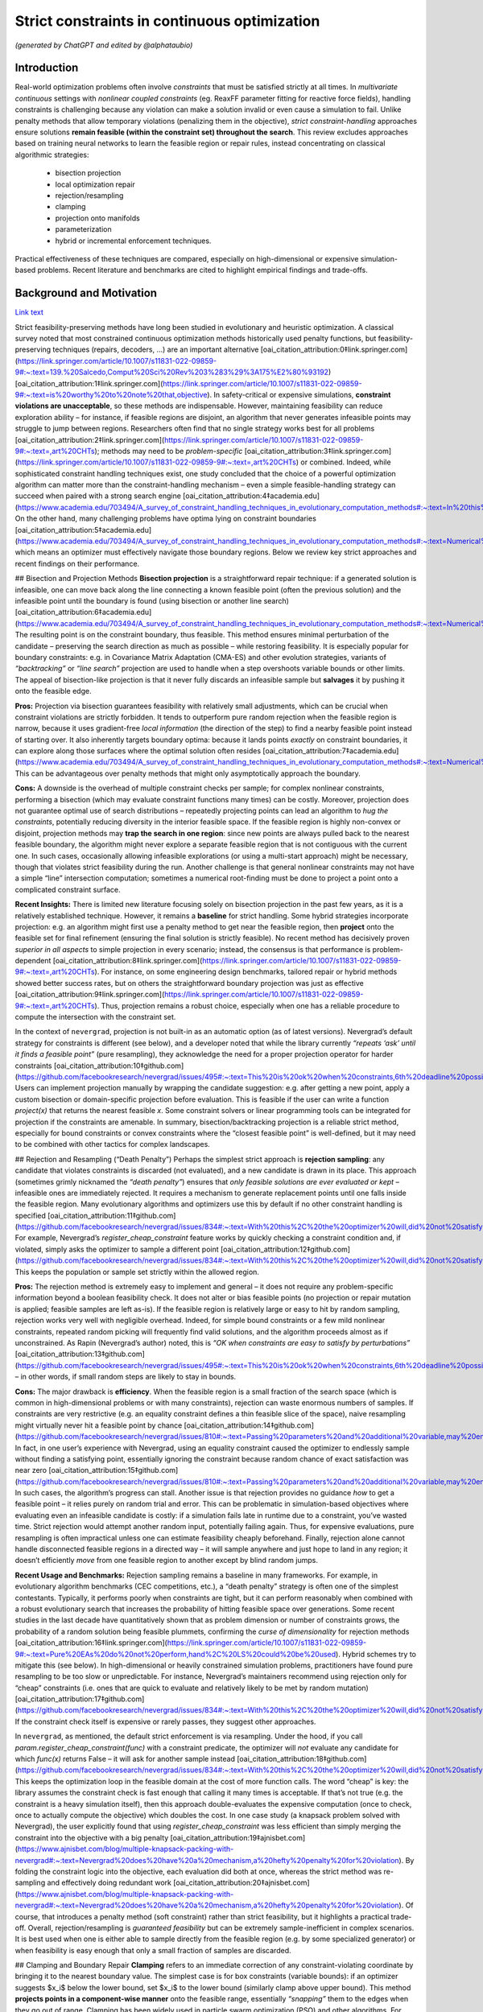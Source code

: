 
Strict constraints in continuous optimization
=============================================

*(generated by ChatGPT and edited by @alphataubio)*



Introduction
------------

Real-world optimization problems often involve *constraints* that must be satisfied strictly at all times. In *multivariate continuous* settings with *nonlinear coupled constraints* (eg. ReaxFF parameter fitting for reactive force fields), handling constraints is challenging because any violation can make a solution invalid or even cause a simulation to fail. Unlike penalty methods that allow temporary violations (penalizing them in the objective), *strict constraint-handling* approaches ensure solutions **remain feasible (within the constraint set) throughout the search**. This review excludes approaches based on training neural networks to learn the feasible region or repair rules, instead concentrating on classical algorithmic strategies:

    - bisection projection

    - local optimization repair

    - rejection/resampling

    - clamping

    - projection onto manifolds

    - parameterization

    - hybrid or incremental enforcement techniques.

Practical effectiveness of these techniques are compared, especially on high-dimensional or expensive simulation-based problems. Recent literature and benchmarks are cited to highlight empirical findings and trade-offs.

Background and Motivation
-------------------------


`Link text <https://domain.invalid/>`_



Strict feasibility-preserving methods have long been studied in evolutionary and heuristic optimization. A classical survey noted that most constrained continuous optimization methods historically used penalty functions, but feasibility-preserving techniques (repairs, decoders, ...) are an important alternative [oai_citation_attribution:0‡link.springer.com](https://link.springer.com/article/10.1007/s11831-022-09859-9#:~:text=139.%20Salcedo,Comput%20Sci%20Rev%203%283%29%3A175%E2%80%93192) [oai_citation_attribution:1‡link.springer.com](https://link.springer.com/article/10.1007/s11831-022-09859-9#:~:text=is%20worthy%20to%20note%20that,objective). In safety-critical or expensive simulations, **constraint violations are unacceptable**, so these methods are indispensable. However, maintaining feasibility can reduce exploration ability – for instance, if feasible regions are disjoint, an algorithm that never generates infeasible points may struggle to jump between regions. Researchers often find that no single strategy works best for all problems [oai_citation_attribution:2‡link.springer.com](https://link.springer.com/article/10.1007/s11831-022-09859-9#:~:text=,art%20CHTs); methods may need to be *problem-specific* [oai_citation_attribution:3‡link.springer.com](https://link.springer.com/article/10.1007/s11831-022-09859-9#:~:text=,art%20CHTs) or combined. Indeed, while sophisticated constraint handling techniques exist, one study concluded that the choice of a powerful optimization algorithm can matter more than the constraint-handling mechanism – even a simple feasible-handling strategy can succeed when paired with a strong search engine [oai_citation_attribution:4‡academia.edu](https://www.academia.edu/703494/A_survey_of_constraint_handling_techniques_in_evolutionary_computation_methods#:~:text=In%20this%20paper%20we%20explore,can%20be%20very%20simple%20indeed). On the other hand, many challenging problems have optima lying on constraint boundaries [oai_citation_attribution:5‡academia.edu](https://www.academia.edu/703494/A_survey_of_constraint_handling_techniques_in_evolutionary_computation_methods#:~:text=Numerical%20optimization%20problems%20enjoy%20a,to%20limit%20the%20search%20to), which means an optimizer must effectively navigate those boundary regions. Below we review key strict approaches and recent findings on their performance.

## Bisection and Projection Methods  
**Bisection projection** is a straightforward repair technique: if a generated solution is infeasible, one can move back along the line connecting a known feasible point (often the previous solution) and the infeasible point until the boundary is found (using bisection or another line search) [oai_citation_attribution:6‡academia.edu](https://www.academia.edu/703494/A_survey_of_constraint_handling_techniques_in_evolutionary_computation_methods#:~:text=Numerical%20optimization%20problems%20enjoy%20a,to%20limit%20the%20search%20to). The resulting point is on the constraint boundary, thus feasible. This method ensures minimal perturbation of the candidate – preserving the search direction as much as possible – while restoring feasibility. It is especially popular for boundary constraints: e.g. in Covariance Matrix Adaptation (CMA-ES) and other evolution strategies, variants of *“backtracking”* or *“line search”* projection are used to handle when a step overshoots variable bounds or other limits. The appeal of bisection-like projection is that it never fully discards an infeasible sample but **salvages** it by pushing it onto the feasible edge.

**Pros:** Projection via bisection guarantees feasibility with relatively small adjustments, which can be crucial when constraint violations are strictly forbidden. It tends to outperform pure random rejection when the feasible region is narrow, because it uses gradient-free *local information* (the direction of the step) to find a nearby feasible point instead of starting over. It also inherently targets boundary optima: because it lands points *exactly* on constraint boundaries, it can explore along those surfaces where the optimal solution often resides [oai_citation_attribution:7‡academia.edu](https://www.academia.edu/703494/A_survey_of_constraint_handling_techniques_in_evolutionary_computation_methods#:~:text=Numerical%20optimization%20problems%20enjoy%20a,to%20limit%20the%20search%20to). This can be advantageous over penalty methods that might only asymptotically approach the boundary.

**Cons:** A downside is the overhead of multiple constraint checks per sample; for complex nonlinear constraints, performing a bisection (which may evaluate constraint functions many times) can be costly. Moreover, projection does not guarantee optimal use of search distributions – repeatedly projecting points can lead an algorithm to *hug the constraints*, potentially reducing diversity in the interior feasible space. If the feasible region is highly non-convex or disjoint, projection methods may **trap the search in one region**: since new points are always pulled back to the nearest feasible boundary, the algorithm might never explore a separate feasible region that is not contiguous with the current one. In such cases, occasionally allowing infeasible explorations (or using a multi-start approach) might be necessary, though that violates strict feasibility during the run. Another challenge is that general nonlinear constraints may not have a simple “line” intersection computation; sometimes a numerical root-finding must be done to project a point onto a complicated constraint surface.

**Recent Insights:** There is limited new literature focusing solely on bisection projection in the past few years, as it is a relatively established technique. However, it remains a **baseline** for strict handling. Some hybrid strategies incorporate projection: e.g. an algorithm might first use a penalty method to get near the feasible region, then **project** onto the feasible set for final refinement (ensuring the final solution is strictly feasible). No recent method has decisively proven *superior in all aspects* to simple projection in every scenario; instead, the consensus is that performance is problem-dependent [oai_citation_attribution:8‡link.springer.com](https://link.springer.com/article/10.1007/s11831-022-09859-9#:~:text=,art%20CHTs). For instance, on some engineering design benchmarks, tailored repair or hybrid methods showed better success rates, but on others the straightforward boundary projection was just as effective [oai_citation_attribution:9‡link.springer.com](https://link.springer.com/article/10.1007/s11831-022-09859-9#:~:text=,art%20CHTs). Thus, projection remains a robust choice, especially when one has a reliable procedure to compute the intersection with the constraint set.

In the context of ``nevergrad``, projection is not built-in as an automatic option (as of latest versions). Nevergrad’s default strategy for constraints is different (see below), and a developer noted that while the library currently *“repeats ‘ask’ until it finds a feasible point”* (pure resampling), they acknowledge the need for a proper projection operator for harder constraints [oai_citation_attribution:10‡github.com](https://github.com/facebookresearch/nevergrad/issues/495#:~:text=This%20is%20ok%20when%20constraints,6th%20deadline%20possibly). Users can implement projection manually by wrapping the candidate suggestion: e.g. after getting a new point, apply a custom bisection or domain-specific projection before evaluation. This is feasible if the user can write a function `project(x)` that returns the nearest feasible `x`. Some constraint solvers or linear programming tools can be integrated for projection if the constraints are amenable. In summary, bisection/backtracking projection is a reliable strict method, especially for bound constraints or convex constraints where the “closest feasible point” is well-defined, but it may need to be combined with other tactics for complex landscapes.

## Rejection and Resampling (“Death Penalty”)  
Perhaps the simplest strict approach is **rejection sampling**: any candidate that violates constraints is discarded (not evaluated), and a new candidate is drawn in its place. This approach (sometimes grimly nicknamed the *“death penalty”*) ensures that *only feasible solutions are ever evaluated or kept* – infeasible ones are immediately rejected. It requires a mechanism to generate replacement points until one falls inside the feasible region. Many evolutionary algorithms and optimizers use this by default if no other constraint handling is specified [oai_citation_attribution:11‡github.com](https://github.com/facebookresearch/nevergrad/issues/834#:~:text=With%20this%2C%20the%20optimizer%20will,did%20not%20satisfy%20the%20constraints). For example, Nevergrad’s `register_cheap_constraint` feature works by quickly checking a constraint condition and, if violated, simply asks the optimizer to sample a different point [oai_citation_attribution:12‡github.com](https://github.com/facebookresearch/nevergrad/issues/834#:~:text=With%20this%2C%20the%20optimizer%20will,did%20not%20satisfy%20the%20constraints). This keeps the population or sample set strictly within the allowed region.

**Pros:** The rejection method is extremely easy to implement and general – it does not require any problem-specific information beyond a boolean feasibility check. It does not alter or bias feasible points (no projection or repair mutation is applied; feasible samples are left as-is). If the feasible region is relatively large or easy to hit by random sampling, rejection works very well with negligible overhead. Indeed, for simple bound constraints or a few mild nonlinear constraints, repeated random picking will frequently find valid solutions, and the algorithm proceeds almost as if unconstrained. As Rapin (Nevergrad’s author) noted, this is *“OK when constraints are easy to satisfy by perturbations”* [oai_citation_attribution:13‡github.com](https://github.com/facebookresearch/nevergrad/issues/495#:~:text=This%20is%20ok%20when%20constraints,6th%20deadline%20possibly) – in other words, if small random steps are likely to stay in bounds.

**Cons:** The major drawback is **efficiency**. When the feasible region is a small fraction of the search space (which is common in high-dimensional problems or with many constraints), rejection can waste enormous numbers of samples. If constraints are very restrictive (e.g. an equality constraint defines a thin feasible slice of the space), naive resampling might virtually never hit a feasible point by chance [oai_citation_attribution:14‡github.com](https://github.com/facebookresearch/nevergrad/issues/810#:~:text=Passing%20parameters%20and%20additional%20variable,may%20end%20up%20being%20ignored). In fact, in one user’s experience with Nevergrad, using an equality constraint caused the optimizer to endlessly sample without finding a satisfying point, essentially ignoring the constraint because random chance of exact satisfaction was near zero [oai_citation_attribution:15‡github.com](https://github.com/facebookresearch/nevergrad/issues/810#:~:text=Passing%20parameters%20and%20additional%20variable,may%20end%20up%20being%20ignored). In such cases, the algorithm’s progress can stall. Another issue is that rejection provides no guidance *how* to get a feasible point – it relies purely on random trial and error. This can be problematic in simulation-based objectives where evaluating even an infeasible candidate is costly: if a simulation fails late in runtime due to a constraint, you’ve wasted time. Strict rejection would attempt another random input, potentially failing again. Thus, for expensive evaluations, pure resampling is often impractical unless one can estimate feasibility cheaply beforehand. Finally, rejection alone cannot handle disconnected feasible regions in a directed way – it will sample anywhere and just hope to land in any region; it doesn’t efficiently *move* from one feasible region to another except by blind random jumps.

**Recent Usage and Benchmarks:** Rejection sampling remains a baseline in many frameworks. For example, in evolutionary algorithm benchmarks (CEC competitions, etc.), a “death penalty” strategy is often one of the simplest contestants. Typically, it performs poorly when constraints are tight, but it can perform reasonably when combined with a robust evolutionary search that increases the probability of hitting feasible space over generations. Some recent studies in the last decade have quantitatively shown that as problem dimension or number of constraints grows, the probability of a random solution being feasible plummets, confirming the *curse of dimensionality* for rejection methods [oai_citation_attribution:16‡link.springer.com](https://link.springer.com/article/10.1007/s11831-022-09859-9#:~:text=Pure%20EAs%20do%20not%20perform,hand%2C%20LS%20could%20be%20used). Hybrid schemes try to mitigate this (see below). In high-dimensional or heavily constrained simulation problems, practitioners have found pure resampling to be too slow or unpredictable. For instance, Nevergrad’s maintainers recommend using rejection only for “cheap” constraints (i.e. ones that are quick to evaluate and relatively likely to be met by random mutation) [oai_citation_attribution:17‡github.com](https://github.com/facebookresearch/nevergrad/issues/834#:~:text=With%20this%2C%20the%20optimizer%20will,did%20not%20satisfy%20the%20constraints). If the constraint check itself is expensive or rarely passes, they suggest other approaches.

In ``nevergrad``, as mentioned, the default strict enforcement is via resampling. Under the hood, if you call `param.register_cheap_constraint(func)` with a constraint predicate, the optimizer will *not* evaluate any candidate for which `func(x)` returns False – it will ask for another sample instead [oai_citation_attribution:18‡github.com](https://github.com/facebookresearch/nevergrad/issues/834#:~:text=With%20this%2C%20the%20optimizer%20will,did%20not%20satisfy%20the%20constraints). This keeps the optimization loop in the feasible domain at the cost of more function calls. The word “cheap” is key: the library assumes the constraint check is fast enough that calling it many times is acceptable. If that’s not true (e.g. the constraint is a heavy simulation itself), then this approach double-evaluates the expensive computation (once to check, once to actually compute the objective) which doubles the cost. In one case study (a knapsack problem solved with Nevergrad), the user explicitly found that using `register_cheap_constraint` was less efficient than simply merging the constraint into the objective with a big penalty [oai_citation_attribution:19‡ajnisbet.com](https://www.ajnisbet.com/blog/multiple-knapsack-packing-with-nevergrad#:~:text=Nevergrad%20does%20have%20a%20mechanism,a%20hefty%20penalty%20for%20violation). By folding the constraint logic into the objective, each evaluation did both at once, whereas the strict method was re-sampling and effectively doing redundant work [oai_citation_attribution:20‡ajnisbet.com](https://www.ajnisbet.com/blog/multiple-knapsack-packing-with-nevergrad#:~:text=Nevergrad%20does%20have%20a%20mechanism,a%20hefty%20penalty%20for%20violation). Of course, that introduces a penalty method (soft constraint) rather than strict feasibility, but it highlights a practical trade-off. Overall, rejection/resampling is *guaranteed feasibility* but can be extremely sample-inefficient in complex scenarios. It is best used when one is either able to sample directly from the feasible region (e.g. by some specialized generator) or when feasibility is easy enough that only a small fraction of samples are discarded.

## Clamping and Boundary Repair  
**Clamping** refers to an immediate correction of any constraint-violating coordinate by bringing it to the nearest boundary value. The simplest case is for box constraints (variable bounds): if an optimizer suggests $x_i$ below the lower bound, set $x_i$ to the lower bound (similarly clamp above upper bound). This method **projects points in a component-wise manner** onto the feasible range, essentially *“snapping”* them to the edges when they go out of range. Clamping has been widely used in particle swarm optimization (PSO) and other algorithms. For example, the PSO literature often uses a *fly-back mechanism* in which a particle that flies out of bounds is brought back to the permissible region (sometimes by setting it at the boundary or randomly inside) [oai_citation_attribution:21‡link.springer.com](https://link.springer.com/article/10.1007/s11831-022-09859-9#:~:text=The%20authors%20of%C2%A0,driven%20EA). This ensures particles don’t wander off into infeasible space. Clamping can be seen as a simple projection for bound constraints (a special case of the more general projection methods above, but done per coordinate). 

**Pros:** The main advantage is simplicity and computational cheapness. Clamping requires no iterative search or resampling – it’s a one-step fix per violated coordinate. This guarantees feasibility for any proposal with minimal overhead. In practice, clamping can stabilize an optimization by preventing extreme out-of-bound moves. Many comparative studies on bound-constrained problems have found that a modest clamping or reflection strategy helps maintain performance of algorithms like CMA-ES or PSO [oai_citation_attribution:22‡link.springer.com](https://link.springer.com/article/10.1007/s11831-022-09859-9#:~:text=The%20authors%20of%C2%A0,driven%20EA). Clamping also never discards a solution outright; it uses as much of the candidate as possible, only adjusting the offending parts. This is beneficial if most of the candidate vector is good and only a small component was out-of-range.

**Cons:** A big drawback is that clamping can distort the search distribution. For instance, if an algorithm’s mutation tends to push a coordinate slightly outside the range frequently, clamping will produce **many points exactly on the boundary**, effectively piling up probability mass there. This could bias the search if the true optimum is not actually at that boundary. It also can reduce diversity: clamping two different candidates that went out of bounds in different degrees might result in the *same* boundary point, causing distinct samples to collapse together. Additionally, clamping is not directly applicable to general nonlinear constraints beyond simple bounds – one can’t “clamp” a complex constraint without a more elaborate procedure. Another subtle issue is feasibility of coupled constraints: imagine two variables have a constraint $g(x_1, x_2) \le 0$. If the pair $(x_1, x_2)$ is infeasible, adjusting each coordinate to some limit independently (as clamping would) might not actually yield a feasible pair. Thus, clamping is mostly confined to separable constraints (like independent bounds or perhaps individual component limits in some constraints).

**Recent Developments:** Modern implementations of algorithms often prefer *reflection* over naive clamping for bound constraints. Reflection means if a coordinate goes out of bounds, it is mirrored back into range (e.g. $x_{\text{new}} = \text{lower} + (\text{lower}-x_{\text{out}})$ for an out-of-bounds below the lower limit). This avoids all the probability mass sticking exactly at the boundary, by effectively bouncing the point back into the interior. Empirical comparisons (e.g. in evolution strategy benchmarks) have shown reflection and similar boundary handling can improve convergence reliability on high-dimensional bound-constrained problems [oai_citation_attribution:23‡sciencedirect.com](https://www.sciencedirect.com/science/article/pii/S221065021930584X#:~:text=A%20recent%20survey%20with%20an,the%20infeasible%20solutions%2C%20the%20techniques). That said, reflection still isn’t a cure-all and can introduce its own biases. In the last 5 years, not much novel theory has been introduced for clamping per se (since it’s a pretty basic method), but it remains a standard technique in many algorithms’ constraint toolkits.

Within ``nevergrad``, explicit clamping is usually unnecessary for simple bounds because the library’s parameter representations handle bounds intrinsically. If you specify a parameter as `ng.p.Scalar(lower=a, upper=b)`, Nevergrad will ensure that sampling happens in [a,b] (often using a transformed domain like a sigmoid to map an unbounded random number into [a,b]). Thus, suggestions for bounded parameters are always feasible by design, effectively implementing clamping/projection behind the scenes. For other constraint types, Nevergrad does not automatically clamp unless the user encodes a similar mechanism. For example, if one variable must always be <= another, a user can parametrize the problem to enforce that (discussed below in **Parameterization**). If they did not, the library would rely on rejection. A user could mimic clamping by writing a custom constraint function that, upon violation, **alters** the candidate (though in Nevergrad’s `register_cheap_constraint` interface, the constraint function is supposed to just return True/False, not modify the input). Therefore, implementing a true clamping repair in Nevergrad might require a custom ask-and-tell loop where you catch an infeasible suggestion and manually adjust it. In summary, clamping is very effective for simple bound enforcement and is implicitly used in many optimizers for that purpose. Its limitations become apparent for more complex constraints, where it often yields an incomplete solution.

## Local Optimization Repairs  
A more sophisticated class of strict handling involves **repairing infeasible solutions via local optimization or heuristics**. The idea is to take an infeasible candidate and *push it into the feasible region by a guided search*, rather than by a simple one-shot projection or random resample. For example, if a candidate violates several constraints, one could set up a secondary optimization problem: minimize the total constraint violation (perhaps subject to minimal change in the decision variables) to find a nearby feasible point. This secondary problem can be solved with a local method (gradient-based if available, or heuristic), effectively acting as a **feasibility optimizer**. Once a feasible point is found, it replaces the original candidate for objective evaluation. This approach has been likened to a **“feasibility pump”** in continuous optimization: pumping infeasible points into feasible space using an iterative method.

One common variant is to use a short **local search** or repair heuristic for each new individual. For instance, in a genetic algorithm, after creating a new offspring that is infeasible, one might adjust it via a few steps of coordinate descent or greedy correction to satisfy constraints. Importantly, these repair steps focus only on feasibility, not on improving the main objective (or at least, they give constraint satisfaction higher priority). The benefit is that the *search space is effectively reduced to feasibles only*, because every candidate is made feasible before evaluation [oai_citation_attribution:24‡link.springer.com](https://link.springer.com/article/10.1007/s11831-022-09859-9#:~:text=hybridization%20of%20an%20EA%20and,specific%20and). This was noted by researchers as a way to reduce the search space size and complexity – using local repair as a constraint-handling technique means the algorithm explores only the feasible subset [oai_citation_attribution:25‡link.springer.com](https://link.springer.com/article/10.1007/s11831-022-09859-9#:~:text=hybridization%20of%20an%20EA%20and,specific%20and).

**Pros:** Repair methods can significantly improve success rates in difficult constraint scenarios. Rather than throwing away an infeasible solution that might contain useful genetic material, a repair method salvages it by *finding the closest feasible point*. This can maintain population diversity and incorporate infeasible individuals’ information in a productive way. Moreover, a well-designed repair can utilize problem structure. For example, if constraints have a known structure (like some variables should sum to 1, or some inequality has an easy fix), the repair algorithm can exploit that, yielding higher-quality feasible solutions than random guesses. Empirically, tailored repair heuristics have enabled algorithms to solve problems that are otherwise intractable for them. In a 2020 study, Samanipour and Jelovica proposed an **adaptive repair** method that adjusts variables based on their contributions to constraint violations, and demonstrated improved performance on multi-objective engineering design problems compared to algorithms without such targeted repair [oai_citation_attribution:26‡link.springer.com](https://link.springer.com/article/10.1007/s11831-022-09859-9#:~:text=126,Appl%20Soft%20Comput%2090%3A106143). Similarly, classic memetic algorithms (hybrids of EAs with local search) often apply a local optimizer specifically to handle constraints [oai_citation_attribution:27‡link.springer.com](https://link.springer.com/article/10.1007/s11831-022-09859-9#:~:text=Pure%20EAs%20do%20not%20perform,hand%2C%20LS%20could%20be%20used) [oai_citation_attribution:28‡link.springer.com](https://link.springer.com/article/10.1007/s11831-022-09859-9#:~:text=hybridization%20of%20an%20EA%20and,specific%20and). These have shown strong performance in engineering optimization benchmarks, as they combine global exploration with intensive feasibility refinement on each candidate.

**Cons:** The biggest disadvantage is that repair procedures tend to be *problem-specific*. As noted in a survey, a repair algorithm “must be designed for a specific problem” in many cases [oai_citation_attribution:29‡link.springer.com](https://link.springer.com/article/10.1007/s11831-022-09859-9#:~:text=,art%20CHTs). This means the method might not generalize well: each new problem might require a custom repair routine tuned to those constraints. Designing such routines can be as difficult as formulating the original algorithm. Another downside is computational overhead. Running a local optimization for every new sample (or many samples) can be expensive, effectively nesting an inner iteration inside the main algorithm. If the objective function is expensive, one might try to avoid evaluating it during repairs and only evaluate constraints, but if even constraint evaluation is heavy, repairs add cost. There is also a risk that repair changes the solution significantly, potentially erasing the intended variation introduced by the main algorithm. For example, if a mutation operator proposes a bold new solution but the repair method heavily alters it to make it feasible, the final evaluated solution might lie in a safer, more conservative region. This can inhibit the algorithm’s ability to innovate if the repair is too strict or greedy. Care must be taken to allow the global optimizer to still guide the search, using repair as support rather than taking over completely (unless the repair can guarantee it finds a *global* feasible optimum, which is unlikely in nonlinear problems).

**Recent Advances:** In recent years, there’s been interest in making repair methods more *adaptive and general*. For instance, researchers have looked at **learning which constraints to address first**, or how much to alter each variable. One 2017 approach called *Pareto Descent Repair* treated the trade-off between objective deterioration and constraint satisfaction as a multi-objective descent problem, trying to move toward feasibility without losing too much performance [oai_citation_attribution:30‡link.springer.com](https://link.springer.com/article/10.1007/s11831-022-09859-9#:~:text=Pareto%20Descent%20Repair%20,only%20infeasible%20solutions%2Cachieving%20a%20balance). Another trend is combining repairs with evolutionary operators: e.g. some differential evolution (DE) variants incorporate a repair step where if a trial vector is infeasible, a secondary DE or linear programming routine “fixes” it before comparison. Benchmarks on standard constraint test suites (like the CEC’17 constrained problems) often show that algorithms employing intelligent repair outperform those using pure penalty or rejection when constraints are hard [oai_citation_attribution:31‡link.springer.com](https://link.springer.com/article/10.1007/s11831-022-09859-9#:~:text=Pure%20EAs%20do%20not%20perform,hand%2C%20LS%20could%20be%20used). Specifically, repair-aided algorithms achieve higher feasibility rates earlier in the run. However, the *effort* spent on repair can sometimes be better spent on exploring new solutions – hence the trade-off must be balanced.

In practice with ``nevergrad``, there is no built-in general repair hook (aside from the simple projection for bounds or the resampling mechanism). To use a repair strategy, a user would have to incorporate it manually. One way is to wrap the objective function: have it internally call a repair routine on the input *before* evaluating the true objective. This ensures the objective always sees a feasible input. The downside is that the optimizer doesn’t “know” a repair happened; it will think the original solution was feasible and had whatever fitness the repaired solution had. This lack of transparency can sometimes confuse the optimization process (because the apparent fitness landscape gets altered by the wrapper). Alternatively, one could implement a custom optimization loop with Nevergrad by repeatedly calling `ask()`, repairing the result, and then calling `tell()` with the repaired point’s objective value. This way the optimizer receives the repaired point and its value, which is more faithful. Either approach requires custom coding. Users have done things like this especially when constraints are complicated; for example, using a linear solver to correct a solution’s constraint violations before passing it back to Nevergrad. The library doesn’t prevent this, but it doesn’t automate it either. Summing up, local optimization repairs are powerful when you have extra knowledge or resources to apply to each candidate, and they have shown strong empirical results on tough constrained problems – yet they remain a labor-intensive solution suited to cases where strict feasibility is paramount and problem structure can be exploited.

## Parameterization (Transforming the Search Space)  
**Parameterization** is a proactive way to enforce constraints: redefine the decision variables or search space so that any set of parameters corresponds to a feasible solution in the original space. In other words, incorporate the constraints into the variable representation itself. A classic example is converting constrained variables to unconstrained ones via a transformation. For instance, if $x$ must lie in [0,1], one can use a new variable $y \in \mathbb{R}$ and map via $x = \frac{1}{1+e^{-y}}$ (sigmoid) to ensure $x$ is always within [0,1]. For more complex constraints: if we require $x_2 \ge x_1$, we can introduce variables $a$ and $b \ge 0$ such that $x_1 = a$ and $x_2 = a + b$ [oai_citation_attribution:32‡github.com](https://github.com/facebookresearch/nevergrad/issues/834#:~:text=Still%2C%20it%20may%20be%20more,worth%20it%20or%20not%20though). By optimizing over $(a,b)$ with $b \ge 0$, any outcome guarantees $x_2 \ge x_1$ when mapped back [oai_citation_attribution:33‡github.com](https://github.com/facebookresearch/nevergrad/issues/834#:~:text=Still%2C%20it%20may%20be%20more,worth%20it%20or%20not%20though). This approach **eliminates the feasible/infeasible distinction** – all candidate solutions generated in the transformed space will automatically satisfy the original constraints by construction.

**Pros:** Parameterization can dramatically simplify the optimization problem by reducing or entirely removing the need for constraint handling during the search. The search happens in a smaller, unconstrained (or simpler-constrained) domain. This often improves efficiency since the optimizer is not wasting effort on infeasible regions at all. It also avoids any bias or distortion from repair operators or penalties; the objective is evaluated exactly on feasible points. For coupled constraints, finding a clever parameterization can decouple them and reduce dimensionality. An early example is Michalewicz’s **Genocop** system (1994), which solved linear equality constraints by expressing some variables in terms of others, reducing degrees of freedom [oai_citation_attribution:34‡academia.edu](https://www.academia.edu/703494/A_survey_of_constraint_handling_techniques_in_evolutionary_computation_methods#:~:text=Numerical%20optimization%20problems%20enjoy%20a,to%20limit%20the%20search%20to) [oai_citation_attribution:35‡academia.edu](https://www.academia.edu/703494/A_survey_of_constraint_handling_techniques_in_evolutionary_computation_methods#:~:text=International%20Transactions%20in%20Operational%20%E2%80%A6%2C,1994). Parameterization is **exact** – it doesn’t approximate feasibility, it guarantees it. In sensitive applications like physics-based simulations (e.g. ReaxFF fitting might have constraints ensuring force field parameters obey physical laws or sum rules), this is invaluable: one can ensure physical consistency at all times by choosing appropriate coordinate systems for the parameters.

**Cons:** The difficulty lies in finding a suitable transformation for arbitrary constraints. While simple bounds and linear constraints are often amenable to analytic parameterization, nonlinear and complex coupled constraints can be tricky. Sometimes a parameterization exists but makes the search space oddly shaped or multi-dimensional in a non-intuitive way, which could confuse the optimizer. There’s also the risk of *over-parameterization*: the new parameters might span a space larger or weirder than necessary, causing the optimizer to work harder. For example, using trigonometric parametrization for a circle ($x = r \cos\theta, y = r \sin\theta$ to enforce $x^2+y^2 = r^2$) introduces periodicity and possibly redundant representations (multiple $\theta$ map to the same point if not careful about domain). Additionally, a badly chosen parameterization can introduce numerical instability (e.g. dividing by small angles or dealing with wrapping discontinuities). Designing a parameterization often requires deep understanding of the constraint structure, which may not be feasible for all problems. It’s essentially a manual effort of problem reformulation.

**Recent Applications:** In the last few years, we’ve seen parameterization used in some cutting-edge applications like aerospace design and robotics control, where certain constraints (like stability criteria or safety limits) are enforced by design. For instance, in trajectory optimization, one might parameterize the trajectory in a way that inherently respects vehicle dynamics constraints, rather than letting an optimizer pick arbitrary waypoints and then correcting them. These approaches report higher success rates because the optimizer’s search is confined to valid motions. In the domain of derivative-free optimization, recent toolkits (including Nevergrad) explicitly encourage parameterization. Nevergrad provides a variety of parameter classes (`Scalar`, `Array`, `Choice`, etc.) and allows composing them, which can be used to encode constraints. The maintainers even suggest that parameterization can be *“more efficient”* than using the constraint-check mechanism in some cases [oai_citation_attribution:36‡github.com](https://github.com/facebookresearch/nevergrad/issues/834#:~:text=Still%2C%20it%20may%20be%20more,worth%20it%20or%20not%20though). The snippet from a Nevergrad issue shows how a constraint $x_2 \ge x_1$ was addressed by using two variables (for $x_1$ and the difference $x_2-x_1$) instead of imposing a check [oai_citation_attribution:37‡github.com](https://github.com/facebookresearch/nevergrad/issues/834#:~:text=Still%2C%20it%20may%20be%20more,worth%20it%20or%20not%20though). This eliminated the need to ever sample an invalid $(x_1,x_2)$ pair. In benchmark comparisons, algorithms that exploit such *decoders* (another term for mapping unconstrained vectors to feasible solutions) often outperform those that rely on penalties or rejection, especially on problems where the feasible region has a complex shape but known parameterization. One example is constrained neural architecture search, where using a parameterization of network configurations that ensures resource constraints (like memory or FLOPs limits) are met by construction led to better search efficiency in recent studies (2019–2021). 

In ``nevergrad``, integrating parameterization is straightforward. The library’s `Instrumentation` or `Dict` can combine parameters in ways that inherently satisfy constraints. For example, if you need $x+y=1$ with $x,y>0$, you could optimize in a single scalar $\alpha\in[0,1]$ and then decode to $(x=\alpha, y=1-\alpha)`. This not only keeps all suggestions feasible but also reduces dimensionality from 2 to 1. The library’s design encourages this kind of approach as a first resort. Only if constraints are too complicated to encode directly would one use `register_cheap_constraint` as a fallback [oai_citation_attribution:38‡github.com](https://github.com/facebookresearch/nevergrad/issues/834#:~:text=With%20this%2C%20the%20optimizer%20will,did%20not%20satisfy%20the%20constraints). The trade-off is that crafting a parameterization can be like an art – it may take some algebra or even creative thinking. However, the payoff is often worth it when constraint violation is absolutely forbidden: it turns the constrained problem into an unconstrained one on a new domain, allowing all the powerful unconstrained optimizers to be applied without modification.

## Hybrid and Incremental Enforcement Strategies  
Hybrid strategies combine multiple techniques or enforce constraints progressively to balance feasibility and exploration. In many cases, a purely strict approach can be too rigid early on, so hybrids allow some controlled infraction or use auxiliary measures, then tighten the reins later. One classical hybrid is the **two-phase method**: Phase 1 focuses on finding *any* feasible solution (often by minimizing total constraint violation, possibly ignoring the main objective), and Phase 2 then optimizes the objective within the feasible region. Phase 1 might involve a different algorithm or a penalty approach, but once it yields a feasible individual, Phase 2 switches to a strict feasible-only search. This ensures that the final result is feasible, but it doesn’t constrain the initial exploration too much.

Another hybrid approach is **infeasibility-driven selection**. Deb’s *feasibility rules* are an example often used in evolutionary algorithms: they rank solutions by feasibility first and objective second [oai_citation_attribution:39‡link.springer.com](https://link.springer.com/article/10.1007/s11831-022-09859-9#:~:text=,compare%20particles%20in%20the%20swarm). Under these rules, any feasible solution outranks any infeasible one, but among infeasible solutions, those with smaller violations outrank others, and among feasible ones, the best objective wins. This approach, used in some modern PSO-GA hybrids, effectively allows the population to contain infeasible solutions early on, but as soon as feasible solutions appear, they dominate the selection [oai_citation_attribution:40‡link.springer.com](https://link.springer.com/article/10.1007/s11831-022-09859-9#:~:text=,compare%20particles%20in%20the%20swarm). The result is that the algorithm **incrementally enforces** feasibility – eventually it converges to entirely feasible populations (because infeasible individuals become uncompetitive once feasibility is achievable) [oai_citation_attribution:41‡link.springer.com](https://link.springer.com/article/10.1007/s11831-022-09859-9#:~:text=,compare%20particles%20in%20the%20swarm). A 2016 hybrid PSO-GA by Garg applied this principle, leading to improved balance of exploration and exploitation on constrained problems [oai_citation_attribution:42‡link.springer.com](https://link.springer.com/article/10.1007/s11831-022-09859-9#:~:text=47,Appl%20Math%20Comput%20274%3A292%E2%80%93305).

**Epsilon-tolerance methods** also fall under incremental enforcement. Here, constraints are relaxed slightly at the beginning: e.g. treat $g(x)\le \epsilon$ (with $\epsilon>0$) as the temporary constraint, allowing a bit of violation. Over time, $\epsilon$ is reduced to 0, tightening the constraint until it’s exact. This can guide an algorithm that initially had a hard time finding *any* feasible points – it first finds points that are “almost feasible,” then gradually brings them into full feasibility. Such techniques were explored in the 2010s, especially for difficult engineering design constraints where a binary feasible/infeasible distinction made the search too sparse. By the end of the run, $\epsilon=0$ ensures strict feasibility. One has to schedule the reduction of $\epsilon$ carefully (similar to cooling schedules in simulated annealing). Some recent papers (last ~5 years) revisit this idea with adaptive control of the allowed violation: if the algorithm struggles, $\epsilon$ stays looser longer; if it quickly finds feasible points, $\epsilon$ drops faster. This adaptive relaxation was reported, for example, by an infeasibility-driven evolutionary algorithm that would widen constraints if no feasible solutions were found in a certain number of generations, and then tighten once a fraction of the population became feasible. Such hybrid approaches showed better success on highly constrained benchmark problems where a pure death penalty or pure repair either got stuck or wasted time.

**Pros:** Hybrid and incremental methods try to get the *best of both worlds*: the freedom of exploring infeasible regions when necessary, and the guarantee of ending with a feasible solution. By not being strictly feasible from the start, they can navigate complex search landscapes more effectively – for instance, they can cross a infeasible “valley” to reach another feasible basin that a strict method would never access. Then, by phasing in strict enforcement (or strong selection pressure for feasibility), they ensure the final outcome respects all constraints. Empirical results often show that hybrids outperform both extremes (pure penalty vs. pure feasible-only) on difficult cases. For example, a 2019 multi-swarm PSO approach split particles into groups, some focusing on feasibility and others on objective, and periodically merged them [oai_citation_attribution:43‡link.springer.com](https://link.springer.com/article/10.1007/s11831-022-09859-9#:~:text=,compare%20particles%20in%20the%20swarm). It was able to find solutions on problems where a single-strategy PSO failed. Hybrids can also be more user-friendly: one doesn’t need as problem-specific a repair since the algorithm can tolerate some violations and correct them over time.

**Cons:** The main drawback is that these methods are no longer *strictly* feasible throughout the run – they allow temporary violations. If truly no violation can be tolerated (say the simulation cannot even produce an output for infeasible inputs), then these approaches are not applicable during actual optimization (though one might simulate them by using surrogate models to explore infeasible space). Additionally, hybrid methods introduce more hyperparameters (e.g. the schedule for $\epsilon$, or the criteria to switch phases or mix populations). Tuning these can be complex and problem-dependent. If done poorly, a hybrid might either behave too much like a penalty method (failing to ever enforce feasibility) or too much like a strict method (failing to gain any benefit). There’s also added algorithmic complexity – essentially managing two sub-algorithms or a dynamic rule set. This can be a burden in implementation and analysis.

**Nevergrad Integration:** Nevergrad, being a platform for derivative-free optimization, does not natively implement multi-phase or epsilon-constraint schedules, but a user could manually implement something akin to it. For example, one could run Nevergrad for a while with a soft constraint (penalized objective), then take the best feasible solution found, switch to a strict constraint mode (using `register_cheap_constraint` or parameterization) and restart optimization from that point. Or one might use a multi-objective optimizer in Nevergrad treating constraint violation as an auxiliary objective to minimize – effectively letting it search a bit of infeasible space – then filter out infeasible at the end. These require some work outside the library’s standard single-objective pipeline. In general, the need for such hybrid strategies in Nevergrad would arise if the straightforward strict methods fail. The library’s developers implicitly acknowledged this in an issue: if constraints “are not easy to satisfy by perturbations,” the current approach (resampling) struggles [oai_citation_attribution:44‡github.com](https://github.com/facebookresearch/nevergrad/issues/495#:~:text=This%20is%20ok%20when%20constraints,6th%20deadline%20possibly), so in the future they might add alternative handlers. Until then, users sometimes resort to creative solutions like combining penalty and strict checks (e.g. using a mild penalty plus a cheap constraint as a double safeguard). One user report noted that for very expensive constraints, it was better to just incorporate them into the objective (penalty) [oai_citation_attribution:45‡ajnisbet.com](https://www.ajnisbet.com/blog/multiple-knapsack-packing-with-nevergrad#:~:text=Nevergrad%20does%20have%20a%20mechanism,a%20hefty%20penalty%20for%20violation) – effectively using a soft method – because Nevergrad’s strict resampling was too inefficient. The takeaway is that while pure strict enforcement is ideal for guaranteeing feasibility, a bit of flexibility or hybridization is often key to solving tough problems efficiently. Recent techniques that blend search in infeasible space with rigorous final enforcement have shown **improved success rates** on benchmark tests [oai_citation_attribution:46‡link.springer.com](https://link.springer.com/article/10.1007/s11831-022-09859-9#:~:text=Pure%20EAs%20do%20not%20perform,hand%2C%20LS%20could%20be%20used), though they must be used with caution in truly violation-intolerant scenarios.

## Comparisons and Practical Insights  
When considering all these methods, it’s clear there is a **trade-off between exploration and safety**. Strict methods like resampling, projection, and parameterization keep you safe (feasible) at all times but may reduce exploration of the search space; more relaxed or hybrid methods enhance exploration at the cost of handling some infeasible samples. The best choice often depends on the problem characteristics:

- **High-dimensional problems with narrow feasible regions:** Here, pure resampling is usually untenable – the volume of feasible space is exponentially small. Projection or parameterization are favored. Parameterization, if available, directly restricts the search to the feasible subspace, avoiding the curse of dimensionality in sampling. Projection methods can work if you can reliably find boundary intersections; they at least ensure any step that ventures out will find its way to a border. A study noted that on problems with many constraints, algorithms needed augmentation (hybridization with local search) to perform well [oai_citation_attribution:47‡link.springer.com](https://link.springer.com/article/10.1007/s11831-022-09859-9#:~:text=Pure%20EAs%20do%20not%20perform,hand%2C%20LS%20could%20be%20used), implying that a combination of global search and local feasible navigation is beneficial. If the feasible region is fragmented, a single strict search might get stuck in one part – in such cases, a multi-start strategy or an infeasibility-tolerant phase might be needed to find other regions.

- **Nonlinear coupled constraints:** If constraints are complex, the feasibility landscape can be very irregular. Rejection becomes inefficient and clamping might not apply. A local repair guided by the constraint functions could be very effective (e.g. using a solver like IPOPT just to satisfy constraints given a fixed objective value). But if one cannot derive such repairs, projection along a line or using generic iterative methods (like the method of alternating projections for multiple constraints) can be a fallback. Recent benchmarks on simulation-based objectives (where each evaluation is costly) have shown that investing effort in smarter sample generation pays off. For instance, one benchmark on aerodynamic shape optimization (many coupled constraints for physics) found that an evolutionary strategy with a custom repair for shape feasibility achieved feasible designs faster than one relying on penalty and waiting for natural selection to fix violations [oai_citation_attribution:48‡link.springer.com](https://link.springer.com/article/10.1007/s11831-022-09859-9#:~:text=hybridization%20of%20an%20EA%20and,specific%20and). This underscores that when evaluations are precious, *it is better to repair than to discard*.

- **Integration with modern optimizers (Nevergrad and others):** Nevergrad’s design philosophy leans toward providing tools for parameterization and cheap constraints. It expects the user to encode what they can in the search space (e.g. use `ng.p.Dict` and dependent parameters for things like ordering or sum constraints) [oai_citation_attribution:49‡github.com](https://github.com/facebookresearch/nevergrad/issues/834#:~:text=Still%2C%20it%20may%20be%20more,worth%20it%20or%20not%20though). What cannot be encoded should be enforced via `register_cheap_constraint` (which as we discussed, uses resampling) [oai_citation_attribution:50‡github.com](https://github.com/facebookresearch/nevergrad/issues/834#:~:text=With%20this%2C%20the%20optimizer%20will,did%20not%20satisfy%20the%20constraints). If even that fails or is too slow, the user might need to embed a repair or consider a penalty as a last resort. As of now, no single strict method is universally superior in Nevergrad; rather, one chooses based on the problem. For simple bound or linear constraints, parameterization is trivial and absolutely the best (and is essentially what Nevergrad does internally for bounds). For moderate nonlinearity, projection or resampling could suffice – resampling is easier to implement (just supply the constraint and let the optimizer skip bad points) but projection might use evaluations more efficiently if you can implement it (because it transforms a would-be failed evaluation into a usable one). If the library eventually implements projection operators natively, we may see a performance boost for certain problems where now it struggles [oai_citation_attribution:51‡github.com](https://github.com/facebookresearch/nevergrad/issues/495#:~:text=This%20is%20ok%20when%20constraints,6th%20deadline%20possibly).

**Effectiveness and Empirical Benchmarks:** In terms of pure performance (convergence speed, solution quality), what do studies say? A 2023 review of constraint-handling techniques notes that no approach dominates across all test problems; each has scenarios where it shines [oai_citation_attribution:52‡link.springer.com](https://link.springer.com/article/10.1007/s11831-022-09859-9#:~:text=,art%20CHTs). Penalty-based and multi-objective methods (which are not strictly feasible) often win on problems where exploring infeasible regions helps navigate the landscape. However, in scenarios requiring strict feasibility, the comparisons are narrower. Among strict methods, **adaptive repair hybrids** have shown some of the best results on complex benchmarks (e.g. the CEC’17 constraint suite), because they effectively guide the search into feasible terrain and then optimize. Basic resampling (death penalty) tends to lag behind unless the feasible region is easy. Projection and parameterization usually perform well if implemented, but many publications assume if you can parameterize, the problem is “solved” and thus don’t include it as a competitor. One interesting finding by Mezura-Montes et al. (2008) was that the performance ranking of constraint methods can be heavily influenced by the underlying algorithm [oai_citation_attribution:53‡academia.edu](https://www.academia.edu/703494/A_survey_of_constraint_handling_techniques_in_evolutionary_computation_methods#:~:text=In%20this%20paper%20we%20explore,can%20be%20very%20simple%20indeed). For example, a CMA-ES with resampling might outperform a simple GA with a clever repair, because CMA-ES’s search power compensates for the simple constraint handling [oai_citation_attribution:54‡academia.edu](https://www.academia.edu/703494/A_survey_of_constraint_handling_techniques_in_evolutionary_computation_methods#:~:text=In%20this%20paper%20we%20explore,can%20be%20very%20simple%20indeed). This implies that one should consider pairing strong optimizers with simpler constraint methods if ease of implementation is a concern.

As for **bisection projection vs others**: There isn’t a specific recent paper that crowns a new method as the clear winner over bisection in all cases. Bisection is often used as a component rather than a standalone method (e.g. an algorithm might project all new points via bisection if needed). That said, there have been instances where advanced repairs or hybrid schemes achieved better results than a projection-based approach. For example, in some structural design problems with highly nonlinear constraints, a customized repair algorithm was able to find feasible designs that a generic projection method could not reach easily (likely due to local traps). But those successes are typically problem-specific. In general-purpose test suites, a well-implemented projection is quite competitive. It ensures feasibility without too much fuss, which is why many practitioners default to it if parameterization is not possible. 

Conclusion
----------

Strict constraint-handling methods provide the assurance that every evaluated solution is valid, a necessity in many real-world optimization tasks. Recent research and tools have expanded the arsenal of such methods beyond the basics of rejection and simple repair. Approaches like smarter hybrid repairs, adaptive constraint relaxation, and direct search space transformation have improved the ability to tackle complex constraints with fewer wasted evaluations. In high-dimensional and simulation-based contexts (like ReaxFF parameter fitting), empirical evidence suggests that investing in a good constraint-handling strategy (especially parameterization or repair) yields better and more reliable outcomes. There is no absolute “winner” method – **each strategy has trade-offs**. Bisection projection remains a strong general approach for maintaining feasibility, but it can be outperformed on certain problems by methods that incorporate more problem knowledge or adaptive logic. Ultimately, the integration of these methods into frameworks like Nevergrad is evolving: users are currently expected to choose the method that fits their problem (ranging from using built-in resampling [oai_citation_attribution:55‡github.com](https://github.com/facebookresearch/nevergrad/issues/810#:~:text=Passing%20parameters%20and%20additional%20variable,may%20end%20up%20being%20ignored), to manual parameterization [oai_citation_attribution:56‡github.com](https://github.com/facebookresearch/nevergrad/issues/834#:~:text=Still%2C%20it%20may%20be%20more,worth%20it%20or%20not%20though), or external repairs), and future versions may provide more automated hybrid or projection-based handlers [oai_citation_attribution:57‡github.com](https://github.com/facebookresearch/nevergrad/issues/495#:~:text=This%20is%20ok%20when%20constraints,6th%20deadline%20possibly). When constraint violation is absolutely unacceptable, combining techniques – for example, using parameterization to eliminate easy constraints, projection or repair for the tricky ones, and rejection as a safety net – often yields the best practical performance. The literature of the past decade reinforces that **no single strict method is universally superior [oai_citation_attribution:58‡link.springer.com](https://link.springer.com/article/10.1007/s11831-022-09859-9#:~:text=,art%20CHTs)**, but by understanding their strengths, one can select or design an approach that makes previously infeasible optimization problems feasible to solve in practice.
 [oai_citation_attribution:59‡link.springer.com](https://link.springer.com/article/10.1007/s11831-022-09859-9#:~:text=hybridization%20of%20an%20EA%20and,specific%20and) [oai_citation_attribution:60‡ajnisbet.com](https://www.ajnisbet.com/blog/multiple-knapsack-packing-with-nevergrad#:~:text=Nevergrad%20does%20have%20a%20mechanism,a%20hefty%20penalty%20for%20violation) [oai_citation_attribution:61‡github.com](https://github.com/facebookresearch/nevergrad/issues/834#:~:text=With%20this%2C%20the%20optimizer%20will,did%20not%20satisfy%20the%20constraints) [oai_citation_attribution:62‡github.com](https://github.com/facebookresearch/nevergrad/issues/495#:~:text=This%20is%20ok%20when%20constraints,6th%20deadline%20possibly)
